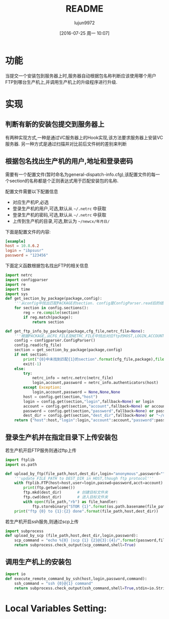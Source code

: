 #+TITLE: README
#+AUTHOR: lujun9972
#+CATEGORY: auto-dispatcher.py
#+DATE: [2016-07-25 周一 10:07]
#+OPTIONS: ^:{}

* 功能
当提交一个安装包到服务器上时,服务器自动根据包名称判断应该使用哪个用户FTP到哪台生产机上,并调用生产机上的升级程序进行升级.

* 实现

** 判断有新的安装包提交到服务器上
有两种实现方式,一种是通过VC服务器上的Hook实现,该方法要求服务器上安装VC服务器. 另一种方式是通过扫描并对比前后文件树的差别来判断

** 根据包名找出生产机的用户,地址和登录密码
需要有一个配置文件(暂时命名为general-dispatch-info.cfg),该配置文件的每一个section的名称都是个正则表达式用于匹配安装包的名称.

配置文件需要以下配置信息

+ 对应生产机IP,必选
+ 登录生产机的用户,可选,默认从 =~/.netrc= 中获取
+ 登录生产机的密码,可选,默认从 =~/.netrc= 中获取
+ 上传到生产机的目录,可选,默认为 =~/newcx/年月日/=

下面是配置文件的内容:
#+BEGIN_SRC conf :tangle "general-dispatch-info.cfg"
  [example]
  host = 10.8.6.2
  login = "ibpsusr"
  password = "123456"
#+END_SRC

下面定义函数根据包名找出FTP的相关信息
#+BEGIN_SRC python
  import netrc
  import configparser
  import re
  import time
  import sys
  def get_section_by_package(package,config):
      '''从config中找出匹配PACKAGE的section. config是ConfigParser.read后的结果'''
      for section in config.sections():
          reg = re.compile(section)
          if reg.match(package):
              return section

  def get_ftp_info_by_package(package,cfg_file,netrc_file=None):
      '''根据PACKAGE,从CFG_FILE及NETRC_FILE中找出对应ftp的HOST,LOGIN,ACCOUNT以及PASSWORD'''
      config = configparser.ConfigParser()
      config.read(cfg_file)
      section = get_section_by_package(package,config)
      if not section:
          print("{0}中未找到匹配{1}的section".format(cfg_file,package),file=sys.stderr)
          exit(-1)
      else:
          try:
              netrc_info = netrc.netrc(netrc_file)
              login,account,password = netrc_info.authenticators(host)
          except Exception:
              login,account,password = None,None,None
          host = config.get(section,"host")
          login = config.get(section,"login",fallback=None) or login
          account = config.get(section,"account",fallback=None) or account
          password = config.get(section,"password",fallback=None) or password
          dest_dir = config.get(section,"dest_dir",fallback=None) or "~/newcx/{0}".format(time.strftime("%Y%m%d_%H%M%S"))
      return {"host":host,"login":login,"account":account,"password":password,"dest_dir":dest_dir}
#+END_SRC

#+RESULTS:

** 登录生产机并在指定目录下上传安装包

若生产机开启FTP服务则通过ftp上传
#+BEGIN_SRC python
  import ftplib
  import os.path

  def upload_by_ftp(file_path,host,dest_dir,login="anonymous",password="",account=""):
      '''update FILE_PATH to DEST_DIR in HOST,though ftp protocol'''
      with ftplib.FTP(host=host,user=login,passwd=password,acct=account) as ftp:
          print(ftp.getwelcome())
          ftp.mkd(dest_dir)       # 创建目标文件夹
          ftp.cwd(dest_dir)       # 进入目标文件夹
          with open(file_path,"rb") as file_handler:
              ftp.storebinary("STOR {1}".format(os.path.basename(file_path)), file_hanlder)
      print("ftp {0} to {1}:{2} done".format(file_path,host,dest_dir))
#+END_SRC

#+RESULTS:

若生产机开启ssh服务,则通过scp上传
#+BEGIN_SRC python
  import subprocess
  def upload_by_scp (file_path,host,dest_dir,login,password):
      scp_command = "echo %{0} |scp {1} {2}@{3}:{4}/".format(password,file_path,login,host,dest_dir)
      return subprocess.check_output(scp_command,shell=True)

#+END_SRC

** 调用生产机上的安装包
#+BEGIN_SRC python
  import io
  def execute_remote_command_by_ssh(host,login,password,command):
      ssh_command = "ssh {0}@{1} command"
      return subprocess.check_output(ssh_command,shell=True,stdin=io.StringIO(password))
#+END_SRC

* Local Variables Setting:
# Local Variables:
# org-babel-default-header-args:python: ((:session . "auto_dispatcher") (:results . "output") (:exports . "code") (:cache))
# org-babel-python-command: "python3"
# End:
